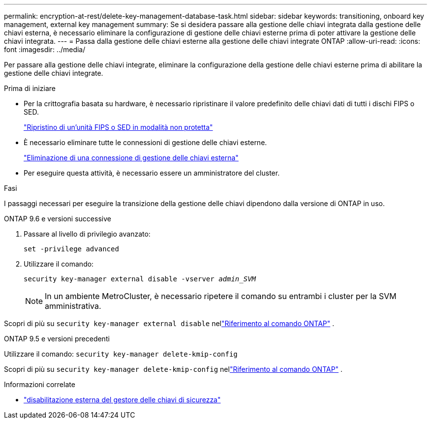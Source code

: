 ---
permalink: encryption-at-rest/delete-key-management-database-task.html 
sidebar: sidebar 
keywords: transitioning, onboard key management, external key management 
summary: Se si desidera passare alla gestione delle chiavi integrata dalla gestione delle chiavi esterna, è necessario eliminare la configurazione di gestione delle chiavi esterne prima di poter attivare la gestione delle chiavi integrata. 
---
= Passa dalla gestione delle chiavi esterne alla gestione delle chiavi integrate ONTAP
:allow-uri-read: 
:icons: font
:imagesdir: ../media/


[role="lead"]
Per passare alla gestione delle chiavi integrate, eliminare la configurazione della gestione delle chiavi esterne prima di abilitare la gestione delle chiavi integrate.

.Prima di iniziare
* Per la crittografia basata su hardware, è necessario ripristinare il valore predefinito delle chiavi dati di tutti i dischi FIPS o SED.
+
link:return-seds-unprotected-mode-task.html["Ripristino di un'unità FIPS o SED in modalità non protetta"]

* È necessario eliminare tutte le connessioni di gestione delle chiavi esterne.
+
link:remove-external-key-server-93-later-task.html["Eliminazione di una connessione di gestione delle chiavi esterna"]

* Per eseguire questa attività, è necessario essere un amministratore del cluster.


.Fasi
I passaggi necessari per eseguire la transizione della gestione delle chiavi dipendono dalla versione di ONTAP in uso.

[role="tabbed-block"]
====
.ONTAP 9.6 e versioni successive
--
. Passare al livello di privilegio avanzato:
+
`set -privilege advanced`

. Utilizzare il comando:
+
`security key-manager external disable -vserver _admin_SVM_`

+

NOTE: In un ambiente MetroCluster, è necessario ripetere il comando su entrambi i cluster per la SVM amministrativa.



Scopri di più su `security key-manager external disable` nellink:https://docs.netapp.com/us-en/ontap-cli/security-key-manager-external-disable.html["Riferimento al comando ONTAP"^] .

--
.ONTAP 9.5 e versioni precedenti
--
Utilizzare il comando:
`security key-manager delete-kmip-config`

Scopri di più su `security key-manager delete-kmip-config` nellink:https://docs.netapp.com/us-en/ontap-cli-9161/security-key-manager-delete-kmip-config.html["Riferimento al comando ONTAP"^] .

--
====
.Informazioni correlate
* link:https://docs.netapp.com/us-en/ontap-cli/security-key-manager-external-disable.html["disabilitazione esterna del gestore delle chiavi di sicurezza"^]

